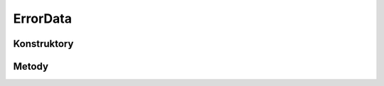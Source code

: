 *********
ErrorData
*********

.. sphinxsharp:type:: public class ErrorData
	
	

Konstruktory
============

Metody
======

